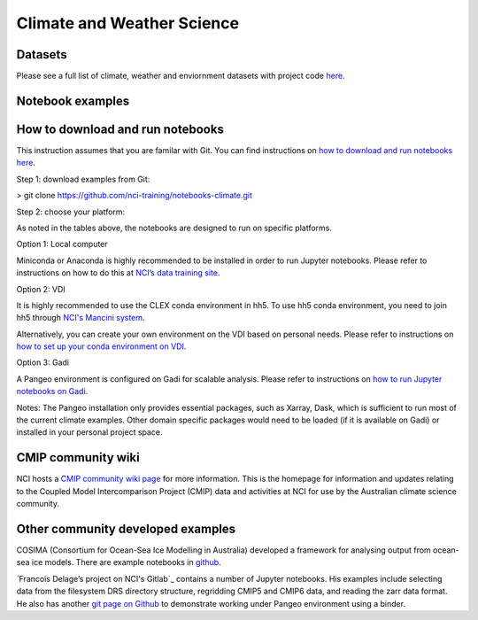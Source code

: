Climate and Weather Science
================================

Datasets
-------------

Please see a full list of climate, weather and enviornment datasets with project code `here <climate_datasets.rst>`_.

Notebook examples
----------------------

.. csv-table:: Data Access and Quick Preview
   :file: CSV/notebook_dataaccess.csv
   :widths: 40, 10, 10, 10, 10, 10
   :header-rows: 1
   
.. csv-table:: Climate Data Analysis Toolbox
   :file: CSV/notebook_climatetoolbox.csv
   :widths: 40, 10, 10, 10, 10, 10
   :header-rows: 1

        
How to download and run notebooks
-----------------------------------------------

This instruction assumes that you are familar with Git. You can find instructions on `how to download and run notebooks here <../prep/install_jupyter.rst>`_.

Step 1: download examples from Git:

> git clone https://github.com/nci-training/notebooks-climate.git

Step 2: choose your platform:

As noted in the tables above, the notebooks are designed to run on specific platforms. 

Option 1: Local computer

Miniconda or Anaconda is highly recommended to be installed in order to run Jupyter notebooks. Please refer to instructions on how to do this at `NCI’s data training site <../prep/install_jupyter.rst>`_.

Option 2: VDI

It is highly recommended to use the CLEX conda environment in hh5. To use hh5 conda environment, you need to join hh5 through `NCI's Mancini system`_.

.. _NCI's Mancini system: https://my.nci.org.au/mancini/project/hh5/join

Alternatively, you can create your own environment on the VDI based on personal needs. Please refer to instructions on `how to set up your conda environment on VDI <../prep/python_on_vdi.rst>`_. 

Option 3: Gadi

A Pangeo environment is configured on Gadi for scalable analysis. Please refer to instructions on `how to run Jupyter notebooks on Gadi <../prep/pangeo.rst>`_. 

Notes: The Pangeo installation only provides essential packages, such as Xarray, Dask, which is sufficient to run most of the current climate examples. Other domain specific packages would need to be loaded (if it is available on Gadi) or installed in your personal project space. 

        
CMIP community wiki
--------------------------------------------

NCI hosts a `CMIP community wiki page`_ for more information. This is the homepage for information and updates relating to the Coupled Model Intercomparison Project (CMIP) data and activities at NCI for use by the Australian climate science community. 

.. _CMIP community wiki page: https://opus.nci.org.au/display/CMIP/CMIP+Community+Home/

Other community developed examples
--------------------------------------------

COSIMA (Consortium for Ocean-Sea Ice Modelling in Australia) developed a framework for analysing output from ocean-sea ice models. There are example notebooks in `github`_.

.. _github: https://github.com/COSIMA/cosima-cookbook

`Francois Delage’s project on NCI's Gitlab`_ contains a number of Jupyter notebooks. His examples include selecting data from the filesystem DRS directory structure, regridding CMIP5 and CMIP6 data, and reading the zarr data format. He also has another `git page on Github`_ to demonstrate working under Pangeo environment using a binder.

.. _Francois Delage’s project at NCI's Gitlab: https://git.nci.org.au/pfd548/bom-climate-change-variability-and-extreme-toolbox

.. _git page on Github: https://github.com/fanchic/pangeo
